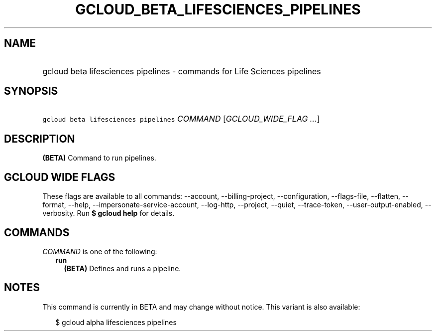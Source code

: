 
.TH "GCLOUD_BETA_LIFESCIENCES_PIPELINES" 1



.SH "NAME"
.HP
gcloud beta lifesciences pipelines \- commands for Life Sciences pipelines



.SH "SYNOPSIS"
.HP
\f5gcloud beta lifesciences pipelines\fR \fICOMMAND\fR [\fIGCLOUD_WIDE_FLAG\ ...\fR]



.SH "DESCRIPTION"

\fB(BETA)\fR Command to run pipelines.



.SH "GCLOUD WIDE FLAGS"

These flags are available to all commands: \-\-account, \-\-billing\-project,
\-\-configuration, \-\-flags\-file, \-\-flatten, \-\-format, \-\-help,
\-\-impersonate\-service\-account, \-\-log\-http, \-\-project, \-\-quiet,
\-\-trace\-token, \-\-user\-output\-enabled, \-\-verbosity. Run \fB$ gcloud
help\fR for details.



.SH "COMMANDS"

\f5\fICOMMAND\fR\fR is one of the following:

.RS 2m
.TP 2m
\fBrun\fR
\fB(BETA)\fR Defines and runs a pipeline.


.RE
.sp

.SH "NOTES"

This command is currently in BETA and may change without notice. This variant is
also available:

.RS 2m
$ gcloud alpha lifesciences pipelines
.RE

